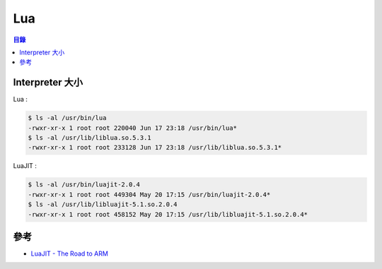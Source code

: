 ========================================
Lua
========================================


.. contents:: 目錄


Interpreter 大小
========================================

Lua :

.. code-block:: sh

    $ ls -al /usr/bin/lua
    -rwxr-xr-x 1 root root 220040 Jun 17 23:18 /usr/bin/lua*
    $ ls -al /usr/lib/liblua.so.5.3.1
    -rwxr-xr-x 1 root root 233128 Jun 17 23:18 /usr/lib/liblua.so.5.3.1*


LuaJIT :

.. code-block:: sh

    $ ls -al /usr/bin/luajit-2.0.4
    -rwxr-xr-x 1 root root 449304 May 20 17:15 /usr/bin/luajit-2.0.4*
    $ ls -al /usr/lib/libluajit-5.1.so.2.0.4
    -rwxr-xr-x 1 root root 458152 May 20 17:15 /usr/lib/libluajit-5.1.so.2.0.4*



參考
========================================

* `LuaJIT - The Road to ARM <https://docs.google.com/presentation/d/1Ms70yjU9sV8GULPOM0mOvayI56Ng312DLzWhRwmUOME/>`_
